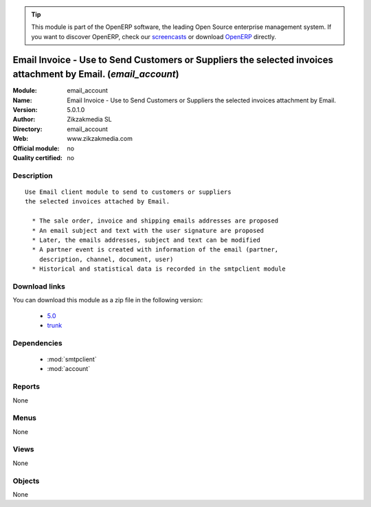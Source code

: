 
.. module:: email_account
    :synopsis: Email Invoice - Use to Send Customers or Suppliers the selected invoices attachment by Email. 
    :noindex:
.. 

.. raw:: html

      <br />
    <link rel="stylesheet" href="../_static/hide_objects_in_sidebar.css" type="text/css" />

.. tip:: This module is part of the OpenERP software, the leading Open Source 
  enterprise management system. If you want to discover OpenERP, check our 
  `screencasts <http://openerp.tv>`_ or download 
  `OpenERP <http://openerp.com>`_ directly.

.. raw:: html

    <div class="js-kit-rating" title="" permalink="" standalone="yes" path="/email_account"></div>
    <script src="http://js-kit.com/ratings.js"></script>

Email Invoice - Use to Send Customers or Suppliers the selected invoices attachment by Email. (*email_account*)
===============================================================================================================
:Module: email_account
:Name: Email Invoice - Use to Send Customers or Suppliers the selected invoices attachment by Email.
:Version: 5.0.1.0
:Author: Zikzakmedia SL
:Directory: email_account
:Web: www.zikzakmedia.com
:Official module: no
:Quality certified: no

Description
-----------

::

  Use Email client module to send to customers or suppliers
  the selected invoices attached by Email.
  
    * The sale order, invoice and shipping emails addresses are proposed
    * An email subject and text with the user signature are proposed
    * Later, the emails addresses, subject and text can be modified
    * A partner event is created with information of the email (partner,
      description, channel, document, user)
    * Historical and statistical data is recorded in the smtpclient module

Download links
--------------

You can download this module as a zip file in the following version:

  * `5.0 <http://www.openerp.com/download/modules/5.0/email_account.zip>`_
  * `trunk <http://www.openerp.com/download/modules/trunk/email_account.zip>`_


Dependencies
------------

 * :mod:`smtpclient`
 * :mod:`account`

Reports
-------

None


Menus
-------


None


Views
-----


None



Objects
-------

None
